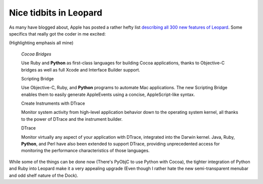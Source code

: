 Nice tidbits in Leopard
=======================

As many have blogged about, Apple has posted a rather hefty list
`describing all 300 new features of
Leopard <http://www.apple.com/macosx/features/300.html>`_. Some
specifics that really got the coder in me excited:

(Highlighting emphasis all mine)

    *Cocoa Bridges*

    Use Ruby and **Python** as first-class languages for building Cocoa
    applications, thanks to Objective-C bridges as well as full Xcode
    and Interface Builder support.

    Scripting Bridge

    Use Objective-C, Ruby, and **Python** programs to automate Mac
    applications. The new Scripting Bridge enables them to easily
    generate AppleEvents using a concise, AppleScript-like syntax.

    Create Instruments with DTrace

    Monitor system activity from high-level application behavior down to
    the operating system kernel, all thanks to the power of DTrace and
    the instrument builder.

    DTrace

    Monitor virtually any aspect of your application with DTrace,
    integrated into the Darwin kernel. Java, Ruby, **Python**, and Perl
    have also been extended to support DTrace, providing unprecedented
    access for monitoring the performance characteristics of those
    languages.

While some of the things can be done now (There's PyObjC to use Python
with Cocoa), the tighter integration of Python and Ruby into Leopard
make it a very appealing upgrade (Even though I rather hate the new
semi-transparent menubar and odd shelf nature of the Dock).


.. author:: default
.. categories:: Python, Thoughts
.. comments::
   :url: http://be.groovie.org/post/296343731/nice-tidbits-in-leopard